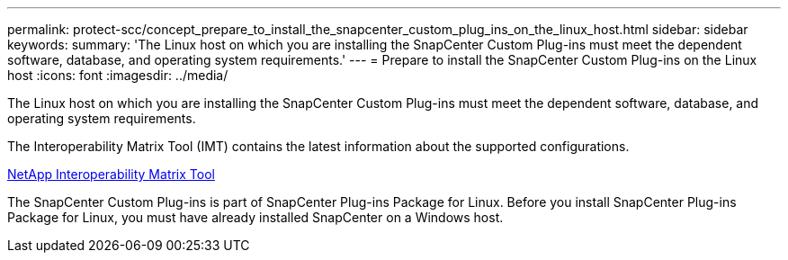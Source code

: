 ---
permalink: protect-scc/concept_prepare_to_install_the_snapcenter_custom_plug_ins_on_the_linux_host.html
sidebar: sidebar
keywords:
summary: 'The Linux host on which you are installing the SnapCenter Custom Plug-ins must meet the dependent software, database, and operating system requirements.'
---
= Prepare to install the SnapCenter Custom Plug-ins on the Linux host
:icons: font
:imagesdir: ../media/

[.lead]
The Linux host on which you are installing the SnapCenter Custom Plug-ins must meet the dependent software, database, and operating system requirements.

The Interoperability Matrix Tool (IMT) contains the latest information about the supported configurations.

http://mysupport.netapp.com/matrix[NetApp Interoperability Matrix Tool]

The SnapCenter Custom Plug-ins is part of SnapCenter Plug-ins Package for Linux. Before you install SnapCenter Plug-ins Package for Linux, you must have already installed SnapCenter on a Windows host.

